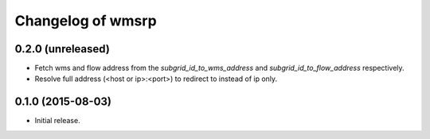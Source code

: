 Changelog of wmsrp
==================


0.2.0 (unreleased)
------------------

- Fetch wms and flow address from the `subgrid_id_to_wms_address` and 
  `subgrid_id_to_flow_address` respectively.

- Resolve full address (<host or ip>:<port>) to redirect to instead of ip only.


0.1.0 (2015-08-03)
------------------

- Initial release.

